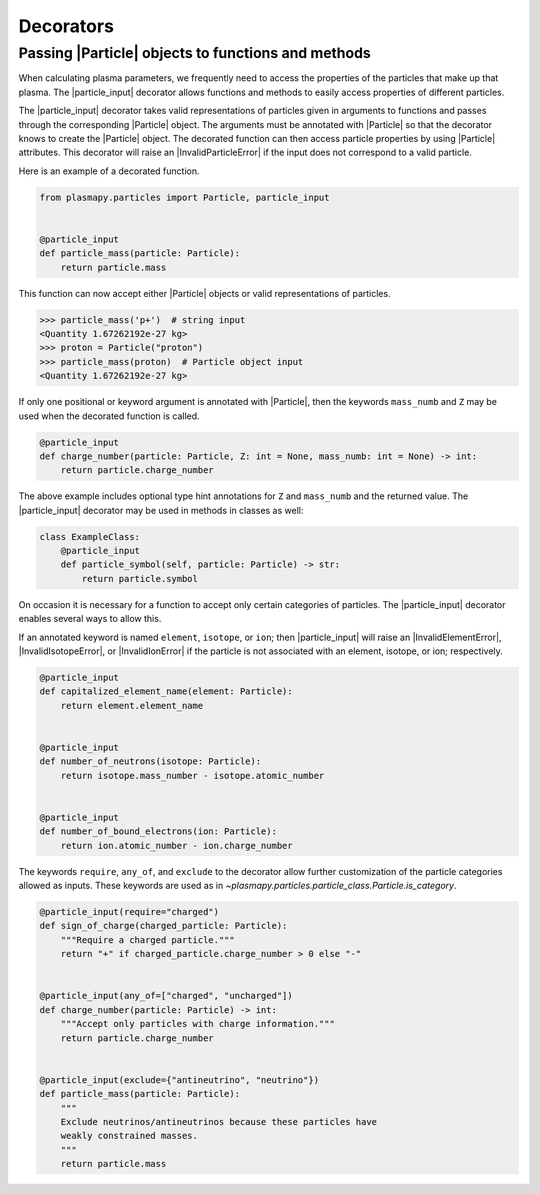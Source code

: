 .. _particles-decorators:

Decorators
**********

.. _particles-decorators-particle-input:

Passing |Particle| objects to functions and methods
===================================================

When calculating plasma parameters, we frequently need to access the
properties of the particles that make up that plasma. The
|particle_input| decorator allows functions and methods to easily
access properties of different particles.

The |particle_input| decorator takes valid representations of
particles given in arguments to functions and passes through the
corresponding |Particle| object.  The arguments must be annotated with
|Particle| so that the decorator knows to create the |Particle|
object.  The decorated function can then access particle properties by
using |Particle| attributes.  This decorator will raise an
|InvalidParticleError| if the input does not correspond to a valid
particle.

Here is an example of a decorated function.

.. code-block:: python

  from plasmapy.particles import Particle, particle_input


  @particle_input
  def particle_mass(particle: Particle):
      return particle.mass

This function can now accept either
|Particle| objects or valid
representations of particles.

>>> particle_mass('p+')  # string input
<Quantity 1.67262192e-27 kg>
>>> proton = Particle("proton")
>>> particle_mass(proton)  # Particle object input
<Quantity 1.67262192e-27 kg>

If only one positional or keyword argument is annotated with
|Particle|, then the keywords ``mass_numb`` and ``Z`` may be used when
the decorated function is called.

.. code-block:: python

  @particle_input
  def charge_number(particle: Particle, Z: int = None, mass_numb: int = None) -> int:
      return particle.charge_number

The above example includes optional type hint annotations for ``Z``
and ``mass_numb`` and the returned value.  The |particle_input|
decorator may be used in methods in classes as well:

.. code-block:: python

  class ExampleClass:
      @particle_input
      def particle_symbol(self, particle: Particle) -> str:
          return particle.symbol

On occasion it is necessary for a function to accept only certain
categories of particles.  The |particle_input| decorator enables
several ways to allow this.

If an annotated keyword is named ``element``, ``isotope``, or ``ion``;
then |particle_input| will raise an |InvalidElementError|,
|InvalidIsotopeError|, or |InvalidIonError| if the particle is not
associated with an element, isotope, or ion; respectively.

.. code-block:: python

  @particle_input
  def capitalized_element_name(element: Particle):
      return element.element_name


  @particle_input
  def number_of_neutrons(isotope: Particle):
      return isotope.mass_number - isotope.atomic_number


  @particle_input
  def number_of_bound_electrons(ion: Particle):
      return ion.atomic_number - ion.charge_number

The keywords ``require``, ``any_of``, and ``exclude`` to the decorator
allow further customization of the particle categories allowed as
inputs.  These keywords are used as in
`~plasmapy.particles.particle_class.Particle.is_category`.

.. code-block:: python

  @particle_input(require="charged")
  def sign_of_charge(charged_particle: Particle):
      """Require a charged particle."""
      return "+" if charged_particle.charge_number > 0 else "-"


  @particle_input(any_of=["charged", "uncharged"])
  def charge_number(particle: Particle) -> int:
      """Accept only particles with charge information."""
      return particle.charge_number


  @particle_input(exclude={"antineutrino", "neutrino"})
  def particle_mass(particle: Particle):
      """
      Exclude neutrinos/antineutrinos because these particles have
      weakly constrained masses.
      """
      return particle.mass
